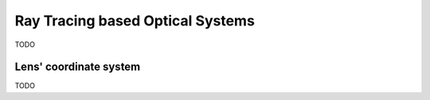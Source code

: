 #################################################
Ray Tracing based Optical Systems
#################################################
TODO

.. _guide_optics_rt_lcs:

********************************************
Lens' coordinate system
********************************************
TODO

